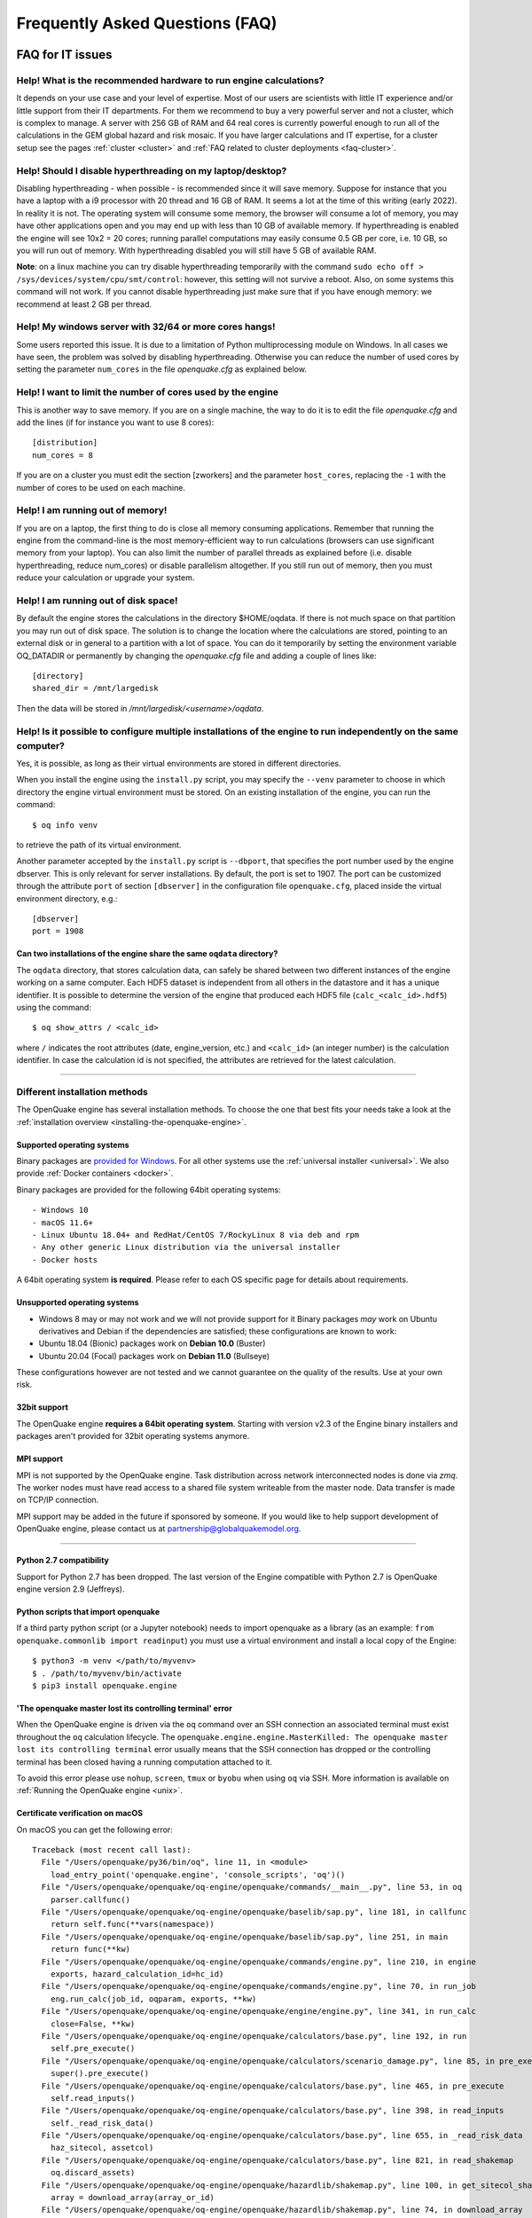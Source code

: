 .. _faq:

Frequently Asked Questions (FAQ)
================================

FAQ for IT issues
-----------------

******************************************************************
Help! What is the recommended hardware to run engine calculations?
******************************************************************

It depends on your use case and your level of expertise. Most of our users are scientists with little IT experience
and/or little support from their IT departments. For them we recommend to buy a very powerful server and not a cluster,
which is complex to manage. A server with 256 GB of RAM and 64 real cores is currently powerful enough to run all of the
calculations in the GEM global hazard and risk mosaic. If you have larger calculations and IT expertise, for a cluster
setup see the pages :ref:`cluster <cluster>` 
and :ref:`FAQ related to cluster deployments <faq-cluster>`.

***********************************************************
Help! Should I disable hyperthreading on my laptop/desktop?
***********************************************************

Disabling hyperthreading - when possible - is recommended since it
will save memory. Suppose for instance that you have a laptop with a
i9 processor with 20 thread and 16 GB of RAM. It seems a lot at the
time of this writing (early 2022). In reality it is not. The operating
system will consume some memory, the browser will consume a lot of
memory, you may have other applications open and you may end up with
less than 10 GB of available memory. If hyperthreading is enabled the
engine will see 10x2 = 20 cores; running parallel computations may
easily consume 0.5 GB per core, i.e. 10 GB, so you will run out of
memory. With hyperthreading disabled you will still have 5 GB of
available RAM.

**Note**: on a linux machine you can try disable hyperthreading temporarily with the command ``sudo echo off >
/sys/devices/system/cpu/smt/control``: however, this setting will not survive a reboot. Also, on some systems this
command will not work. If you cannot disable hyperthreading just make sure that if you have enough memory: we
recommend at least 2 GB per thread.

*******************************************************
Help! My windows server with 32/64 or more cores hangs!
*******************************************************

Some users reported this issue. It is due to a limitation of Python
multiprocessing module on Windows. In all cases we have seen, the
problem was solved by disabling hyperthreading. Otherwise you can
reduce the number of used cores by setting the parameter ``num_cores``
in the file `openquake.cfg` as explained below.

************************************************************
Help! I want to limit the number of cores used by the engine
************************************************************

This is another way to save memory. If you are on a single machine,
the way to do it is to edit the file `openquake.cfg` and add the lines
(if for instance you want to use 8 cores)::

	[distribution]
	num_cores = 8

If you are on a cluster you must edit the section [zworkers] and the
parameter ``host_cores``, replacing the ``-1`` with the number of
cores to be used on each machine.

*********************************
Help! I am running out of memory!
*********************************

If you are on a laptop, the first thing to do is close all memory consuming applications. Remember that running the
engine from the command-line is the most memory-efficient way to run calculations (browsers can use significant memory
from your laptop). You can also limit the number of parallel threads as explained before (i.e. disable hyperthreading,
reduce num_cores) or disable parallelism altogether. If you still run out of memory, then you must reduce your
calculation or upgrade your system.

*************************************
Help! I am running out of disk space!
*************************************

By default the engine stores the calculations in the directory $HOME/oqdata.
If there is not much space on that partition you may run out of disk space.
The solution is to change the location where the calculations are stored,
pointing to an external disk or in general to a partition with a lot of
space. You can do it temporarily by setting the environment variable
OQ_DATADIR or permanently by changing the `openquake.cfg` file and
adding a couple of lines like::

  [directory]
  shared_dir = /mnt/largedisk

Then the data will be stored in `/mnt/largedisk/<username>/oqdata`.

*****************************************************************************************************************
Help! Is it possible to configure multiple installations of the engine to run independently on the same computer?
*****************************************************************************************************************

Yes, it is possible, as long as their virtual environments are stored in different directories.

When you install the engine using the ``install.py`` script, you may specify the ``--venv`` parameter to choose in which
directory the engine virtual environment must be stored. On an existing installation of the engine, you can run the
command::

	$ oq info venv

to retrieve the path of its virtual environment.

Another parameter accepted by the ``install.py`` script is
``--dbport``, that specifies the port number used by the engine
dbserver. This is only relevant for server installations.  By default,
the port is set to 1907. The port can be customized through the
attribute ``port`` of section ``[dbserver]`` in the configuration file
``openquake.cfg``, placed inside the virtual environment directory,
e.g.::

	[dbserver]
        port = 1908

########################################################################
Can two installations of the engine share the same ``oqdata`` directory?
########################################################################

The ``oqdata`` directory, that stores calculation data, can safely be shared between two different instances of the
engine working on a same computer. Each HDF5 dataset is independent from all others in the datastore and it has a unique
identifier. It is possible to determine the version of the engine that produced each HDF5 file (``calc_<calc_id>.hdf5``)
using the command::

	$ oq show_attrs / <calc_id>

where ``/`` indicates the root attributes (date, engine_version, etc.) and ``<calc_id>`` (an integer number) is the
calculation identifier. In case the calculation id is not specified, the attributes are retrieved for the latest
calculation.

-------

******************************
Different installation methods
******************************

The OpenQuake engine has several installation methods. To choose the one that best fits your needs take a look at the
:ref:`installation overview <installing-the-openquake-engine>`.

###########################
Supported operating systems
###########################

Binary packages are `provided for Windows <https://downloads.openquake.org/pkgs/windows/oq-engine>`__.  For all other
systems use the :ref:`universal installer <universal>`. We also provide :ref:`Docker containers <docker>`.

Binary packages are provided for the following 64bit operating systems::

- Windows 10
- macOS 11.6+
- Linux Ubuntu 18.04+ and RedHat/CentOS 7/RockyLinux 8 via deb and rpm
- Any other generic Linux distribution via the universal installer
- Docker hosts

A 64bit operating system **is required**. Please refer to each OS specific page for details about requirements.

.. _unsupported-operating-systems:

#############################
Unsupported operating systems
#############################

- Windows 8 may or may not work and we will not provide support for it Binary packages *may* work on Ubuntu derivatives and Debian if the dependencies are satisfied; these configurations are known to work:
- Ubuntu 18.04 (Bionic) packages work on **Debian 10.0** (Buster)
- Ubuntu 20.04 (Focal) packages work on **Debian 11.0** (Bullseye)

These configurations however are not tested and we cannot guarantee on the quality of the results. Use at your own risk.

#############
32bit support
#############

The OpenQuake engine **requires a 64bit operating system**. Starting with version v2.3 of the Engine binary installers
and packages aren't provided for 32bit operating systems anymore.

.. _mpi-support:

###########
MPI support
###########

MPI is not supported by the OpenQuake engine. Task distribution across network interconnected nodes is done via *zmq*.
The worker nodes must have read access to a shared file system writeable from the master node. Data transfer is made on
TCP/IP connection.

MPI support may be added in the future if sponsored by someone. If you would like to help support development of
OpenQuake engine, please contact us at partnership@globalquakemodel.org.

-------

########################
Python 2.7 compatibility
########################

Support for Python 2.7 has been dropped. The last version of the Engine compatible with Python 2.7 is
OpenQuake engine version 2.9 (Jeffreys).

####################################
Python scripts that import openquake
####################################

If a third party python script (or a Jupyter notebook) needs to import openquake as a library
(as an example: ``from openquake.commonlib import readinput``) you must use a virtual environment and install a local
copy of the Engine::

	$ python3 -m venv </path/to/myvenv>
	$ . /path/to/myvenv/bin/activate
	$ pip3 install openquake.engine


##########################################################
'The openquake master lost its controlling terminal' error
##########################################################

When the OpenQuake engine is driven via the ``oq`` command over an SSH connection an associated terminal must exist
throughout the ``oq`` calculation lifecycle. The ``openquake.engine.engine.MasterKilled: The openquake master lost its
controlling terminal`` error usually means that the SSH connection has dropped or the controlling terminal has been
closed having a running computation attached to it.

To avoid this error please use ``nohup``, ``screen``, ``tmux`` or ``byobu`` when using ``oq`` via SSH. More information
is available on :ref:`Running the OpenQuake engine <unix>`.

.. _certificate-verification-on-macOS:

#################################
Certificate verification on macOS
#################################

On macOS you can get the following error::

	Traceback (most recent call last):
	  File "/Users/openquake/py36/bin/oq", line 11, in <module>
	    load_entry_point('openquake.engine', 'console_scripts', 'oq')()
	  File "/Users/openquake/openquake/oq-engine/openquake/commands/__main__.py", line 53, in oq
	    parser.callfunc()
	  File "/Users/openquake/openquake/oq-engine/openquake/baselib/sap.py", line 181, in callfunc
	    return self.func(**vars(namespace))
	  File "/Users/openquake/openquake/oq-engine/openquake/baselib/sap.py", line 251, in main
	    return func(**kw)
	  File "/Users/openquake/openquake/oq-engine/openquake/commands/engine.py", line 210, in engine
	    exports, hazard_calculation_id=hc_id)
	  File "/Users/openquake/openquake/oq-engine/openquake/commands/engine.py", line 70, in run_job
	    eng.run_calc(job_id, oqparam, exports, **kw)
	  File "/Users/openquake/openquake/oq-engine/openquake/engine/engine.py", line 341, in run_calc
	    close=False, **kw)
	  File "/Users/openquake/openquake/oq-engine/openquake/calculators/base.py", line 192, in run
	    self.pre_execute()
	  File "/Users/openquake/openquake/oq-engine/openquake/calculators/scenario_damage.py", line 85, in pre_execute
	    super().pre_execute()
	  File "/Users/openquake/openquake/oq-engine/openquake/calculators/base.py", line 465, in pre_execute
	    self.read_inputs()
	  File "/Users/openquake/openquake/oq-engine/openquake/calculators/base.py", line 398, in read_inputs
	    self._read_risk_data()
	  File "/Users/openquake/openquake/oq-engine/openquake/calculators/base.py", line 655, in _read_risk_data
	    haz_sitecol, assetcol)
	  File "/Users/openquake/openquake/oq-engine/openquake/calculators/base.py", line 821, in read_shakemap
	    oq.discard_assets)
	  File "/Users/openquake/openquake/oq-engine/openquake/hazardlib/shakemap.py", line 100, in get_sitecol_shakemap
	    array = download_array(array_or_id)
	  File "/Users/openquake/openquake/oq-engine/openquake/hazardlib/shakemap.py", line 74, in download_array
	    contents = json.loads(urlopen(url).read())[
	  File "/Library/Frameworks/Python.framework/Versions/3.8/lib/python3.8/urllib/request.py", line 223, in urlopen
	    return opener.open(url, data, timeout)
	  File "/Library/Frameworks/Python.framework/Versions/3.8/lib/python3.8/urllib/request.py", line 526, in open
	    response = self._open(req, data)
	  File "/Library/Frameworks/Python.framework/Versions/3.8/lib/python3.8/urllib/request.py", line 544, in _open
	    '_open', req)
	  File "/Library/Frameworks/Python.framework/Versions/3.8/lib/python3.8/urllib/request.py", line 504, in _call_chain
	    result = func(*args)
	  File "/Library/Frameworks/Python.framework/Versions/3.8/lib/python3.8/urllib/request.py", line 1361, in https_open
	    context=self._context, check_hostname=self._check_hostname)
	  File "/Library/Frameworks/Python.framework/Versions/3.8/lib/python3.8/urllib/request.py", line 1320, in do_open
	    raise URLError(err)
	urllib.error.URLError: <urlopen error [SSL: CERTIFICATE_VERIFY_FAILED] certificate verify failed (_ssl.c:852)>

Please have a look at ``/Applications/Python 3.8/ReadMe.rtf`` for possible solutions. If unsure run from a terminal the
following command::

	sudo /Applications/Python\ 3.8/install_certificates.command  # NB: use the appropriate Python version!

.. _faq-hazard:

FAQ about running hazard calculations
-------------------------------------

*************************************************************************
Can I estimate the runtime of a classical calculation without running it?
*************************************************************************

Since engine v3.15 you can. The trick is to run a reduced calculation first, by using the command::

	$ oq engine --run job.ini --sample-sources=0.01

This will reduce the number of ruptures by ~100 times so that the reduced calculation will complete in a reasonable
amount of time. Then in the log you will see the estimate runtime for the full calculation. For instance for the SHARE
model on a computer with an i7 processor you will see something like this::

	[2022-04-19 08:57:05 #4054 INFO] Estimated time 72.3 hours

The estimate is rather rough, so do not take it at the letter. The runtime can be reduced by orders of magnitude by
tuning parameters like the ``pointsource_distance`` and ``ps_grid_spacing``, discussed at length in the advanced manual.

*************************************************
How should I interpret the "Realizations" output?
*************************************************

This is explained in the :ref:`logic trees section <logic-trees>`

****************************************************************
How do I export the hazard curves/maps/uhs for each realization?
****************************************************************

By default the engine only exports statistical results, i.e. the mean hazard curves/maps/uhs. If you want the individual
results you must set ``individual_rlzs=true`` in the job.ini files. Please take care: if you have thousands of realizations
(which is quite common) the data transfer and disk space requirements will be thousands of times larger than just
returning the mean results: the calculation might fail. This is why by default ``individual_rlzs`` is false.

*************************************************************************
Argh, I forgot to set ``individual_rlzs``! Must I repeat the calculation?
*************************************************************************

No, just set ``individual_rlzs=true`` in the job.ini and run::

	$ oq engine --run job.ini --hc=<ID> --exports csv

where ``<ID>`` must be replaced with the ID of the original calculation. The individual outputs will be regenerated by
reusing the result of the previous calculation: it will be a lot faster than repeating the calculation from scratch.

*************************************************************************
Argh, I set the wrong poes in the job.ini? Must I repeat the calculation?
*************************************************************************

No, set the right poes in the job.ini and as before run::

	$ oq engine --run job.ini --hc=<ID> --exports csv

where ``<ID>`` must be replaced with the ID of the original calculation. Hazard maps and UHS can be regenerated from an
existing calculation quite efficiently.

***********************************************************
I am getting an error "disaggregation matrix is too large"!
***********************************************************

This means that you have too many disaggregation bins. Please act on the binning parameters, i.e. on ``mag_bin_width``,
``distance_bin_width``, ``coordinate_bin_width``, ``num_epsilon_bins``. The most relevant parameter is ``coordinate_bin_width``
which is quadratic: for instance by changing from ``coordinate_bin_width=0.1`` to ``coordinate_bin_width=1.0`` the size of
your disaggregation matrix will be reduced by 100 times.

************************************************************************
What is the relation between sources, ruptures, events and realizations?
************************************************************************

A single rupture can produce multiple seismic events during the investigation time. How many depends on the number of
stochastic event sets, on the rupture occurrence rate and on the ``ses_seed`` parameters, as explained
:ref:`here <rupture-sampling-how-does-it-work>`. In the
engine a rupture is uniquely identified by a rupture ID, which is a 32 bit positive integer. Starting from engine v3.7,
seismic events are uniquely identified by an event ID, which is a 32 bit positive integer. The relation between event ID
and rupture ID is given encoded in the ``events`` table in the datastore, which also contains the realization associated
to the event. The properties of the rupture generating the events can be ascertained by looking inside the ``ruptures``
table. In particular ther ``srcidx`` contains the index of the source that generated the rupture. The ``srcidx`` can be
used to extract the properties of the sources by looking inside the ``source_info`` table, which contains the ``source_id``
string used in the XML source model.

************************************************
Can I run a calculation from a Jupyter notebook?
************************************************

You can run any kind of calculation from a Jupyter notebook, but usually calculations are long and it is not convenient
to run them interactively. Scenarios are an exception, since they are usually fast, unless you use spatial correlation
with a lot of sites. Assuming the parameters of the calculation are in a ``job.ini`` file you can run the following lines
in the notebook::

	In[1]: from openquake.calculators.base import run_calc
	In[2]: calc = run_calc('job.ini')

Then you can inspect the contents of the datastore and perform your postprocessing::

	In[3]: calc.datastore.open('r')  # open the datastore for reading

The inner format of the datastore is not guaranteed to be the same across releases and it is not documented, so this
approach is recommended to the most adventurous people.

***************************************************************
how do I plot/analyze/postprocess the results of a calculation?
***************************************************************

The official way to plot the result of a calculation is to use the `QGIS plugin <https://plugins.qgis.org/plugins/svir/>`_. There is also a command `oq plot` included with the engine distribution with some capabilities, please run

$ oq plot examples

to get the full list of available plots.

However you may want a kind of plot which is not available, or you may
want to batch-produce hundreds of plots, or you may want to plot the
results of a postprocessing operation. In such cases you need to use
the extract API and to write your own plotting/postprocessing code.

.. _faq-risk:

FAQ about running risk calculations
-----------------------------------

***********************************************************************************************
What implications do ``random_seed``, ``ses_seed``, and ``master_seed`` have on my calculation?
***********************************************************************************************

The OpenQuake engine uses (Monte Carlo) sampling strategies for propagating epistemic uncertainty at various stages in a
calculation. The sampling is based on numpy's pseudo-random number generator. Setting a 'seed' is useful for controlling
the initialization of the random number generator, and repeating a calculation using the same seed should result in
identical random numbers being generated each time.

Three different seeds are currently recognized and used by the OpenQuake engine.

- ``random_seed`` is the seed that controls the sampling of branches from both the source model logic tree and the ground motion model logic tree, when the parameter ``number_of_logic_tree_samples`` is non-zero. It affects both classical calculations and event based calculations.
- ``ses_seed`` is the seed that controls the sampling of the ruptures in an event based calculation (but notice that the generation of ruptures is also affected by the ``random_seed``, unless full enumeration of the logic tree is used, due to the reasons mentioned in the previous paragraph). It is also used to generate rupture seeds for both event based and scenario calculations, which are in turn used for sampling ground motion values / intensities from a Ground Motion Model, when the parameter ``truncation_level`` is non-zero. NB: before engine v3.11, sampling ground motion values / intensities from a GMM in a scenario calculation was incorrectly controlled by the ``random_seed`` and not the ``ses_seed``.
- ``master_seed`` is used when generating the epsilons in a calculation involving vulnerability functions with non-zero coefficients of variations. This is a purely risk-related seed, while the previous two are hazard-related seeds.

***************************************************************************************************************************************************************************************************************************
What values should I use for ``investigation_time``, ``ses_per_logic_tree_path``, and ``number_of_logic_tree_samples`` in my calculation? And what does the ``risk_investigation_time`` parameter for risk calculations do?
***************************************************************************************************************************************************************************************************************************

Setting the ``number_of_logic_tree_samples`` is relatively straightforward. This parameter controls the method used for
propagation of epistemic uncertainty represented in the logic-tree structure and calculation of statistics such as the
mean, median, and quantiles of key results.

``number_of_logic_tree_samples = 0`` implies that the engine will perform a so-called 'full-enumeration' of the
logic-tree, i.e., it will compute the requested results for every end-branch, or 'path' in the logic-tree. Statistics
are then computed with consideration of the relative weights assigned to each end-branch.

For models that have complex logic-trees containing thousands, or even millions of end-branches, a full-enumeration
calculation will be computationally infeasible. In such cases, a sampling strategy might be more preferable and much
more tractable. Setting, for instance, ``number_of_logic_tree_samples = 100`` implies that the engine will randomly
choose (i.e., 'sample') 100 end-branches from the complete logic-tree based on the weight assignments. The requested
results will be computed for each of these 100 sampled end-branches. Statistics are then computed using the results from
the 100 sampled end-branches, where the 100 sampled end-branches are considered to be equi-weighted (1/100 weight for each
sampled end-branch). Note that once the end-branches have been chosen for the calculation, the initial weights assigned
in the logic-tree files have no further role to play in the computation of the statistics of the requested results. As
mentioned in the previous section, changing the ``random_seed`` will result in a different set of paths or end-branches
being sampled.

The ``risk_investigation_time`` parameter is also fairly straightforward. It affects only the risk part of the computation
and does not affect the hazard calculations or results. Two of the most common risk metrics are (1) the time-averaged risk
value (damages, losses, fatalities) for a specified time-window, and (2) the risk values (damages, losses, fatalities)
corresponding to a set of return periods. The ``risk_investigation_time`` parameter controls the time-window used for
computing the former category of risk metrics. Specifically, setting ``risk_investigation_time = 1`` will produce average
annual risk values; such as average annual collapses, average annual losses, and average annual fatalities. This parameter
does not affect the computation of the latter category of risk metrics. For example, the loss exceedance curves will
remain the same irrespective of the value set for ``risk_investigation_time``, provided all other parameters are kept the
same.

Next, we come to the two parameters ``investigation_time`` and ``ses_per_logic_tree_path``.

If the hazard model includes time-dependent sources, the choice of the ``investigation_time`` will most likely be dictated
by the source model(s), and the engine will raise an error unless you set the value to that required by the source
model(s). In this case, the ``ses_per_logic_tree_path`` parameter can be used to control the effective length of the
stochastic event-set (or event catalog) for each end-branch, or 'path', for both full-enumeration and sampling-based
calculations. As an example, suppose that the hazard model requires you to set ``investigation_time = 1``, because the
source model defines 1-year occurrence probabilities for the seismic sources. Further, suppose you have decided to sample
100 branches from the complete logic-tree as your strategy to propagate epistemic uncertainty. Now, setting
``ses_per_logic_tree_path = 10000`` will imply that the engine will generate 10,000 'event-sets' for each of the 100
sampled branches, where each 'event-set' spans 1 year. Note that some of these 1-year event-sets could be empty, implying
that no events were generated in those particular 1-year intervals.

On the other hand, if the hazard model contains only time-independent sources, there is no hard constraint on the
``investigation_time`` parameter. In this case, the ``ses_per_logic_tree_path`` parameter can be used in conjunction with
the ``investigation_time`` to control the effective length of the stochastic event-set (or event catalog) for each
end-branch, or 'path', for both full-enumeration and sampling-based calculations. For instance, the following three
calculation settings would produce statistically equivalent risk results:

**Calculation 1**

::

	number_of_logic_tree_samples = 0
	investigation_time = 1
	ses_per_logic_tree_path = 10000
	risk_investigation_time = 1

**Calculation 2**

::

	number_of_logic_tree_samples = 0
	investigation_time = 50
	ses_per_logic_tree_path = 200
	risk_investigation_time = 1

**Calculation 3**

::

	number_of_logic_tree_samples = 0
	investigation_time = 10000
	ses_per_logic_tree_path = 1
	risk_investigation_time = 1

The effective catalog length per branch in such cases is ``investigation_time × ses_per_logic_tree_path``. The choice of
how to split the effective catalog length amongst the two parameters is up to the modeller/analyst's preferrence, and
there are no performance implications for perferring particular choices.

Note that if you were also computing hazard curves and maps in the above example calculations, the hazard curves output
in the first calculation would provide probabilities of exceedance in 1 year, whereas the hazard curves output in the
second calculation would provide probabilities of exceedance in 50 years. All **risk** results for the three calculations
will be statistically identical.

*************************************************************************
Why I am getting the warning "A big variation in the losses is expected"?
*************************************************************************

In event based risk calculations the warning means that your effective
investigation time is too small, you do not have enough events to have
sensible statistics and therefore your loss curves will strongly
depend on the choice of the `ses_seed`. The solution is to increase
the parameters `number_of_logic_tree_samples`,
`ses_per_logic_tree_path` or `investigation_time`.

The way the engine determines that the effective investigation time is
insufficient is to split the event IDs in two sets of odd and even
IDs.  If the number of relevant events is large, you expect the two
sets to be statistically equivalent and to produce very similar loss
curves; on the other hand, if you get the warning, it means that the
odd and even loss curves are quite different. Notice that the relevant
events are the ones corresponding to nonzero losses, therefore for
fatalities it is quite common to get the warning. In that case you can
accept that the precision on such curves is low and go on, since it
could be impractical to increase the effective investigation time (in
the sense that the calculation could get too slow or could even not
run due to out-of-memory/out-of-disk-space errors).

The command `oq show delta_loss:<loss_index>` displays the loss curves
for the odd and even sets of relevant events, so that you can get an idea
of the discrepancies. It is always available, even if the warning is
not displayed. The loss indexes corresponding to nonzero losses
can be extracted with the command::

  $ oq show loss_ids
  | loss_type     | loss_id |
  |---------------+---------|
  | nonstructural | 2       |
  | structural    | 3       |

For instance the even/odd loss curve for `nonstructural` can be displayed
as follows::

 $ oq show delta_loss:2
               loss          even           odd     delta
 5     9.794486e+07  8.659461e+07  1.026752e+08  0.084961
 10    2.627667e+08  2.463170e+08  2.913166e+08  0.083699
 20    5.115378e+08  5.389827e+08  5.060021e+08  0.031561
 50    9.174307e+08  9.665251e+08  8.286646e+08  0.076794
 100   1.214801e+09  1.126333e+09  1.305085e+09  0.073518
 200   2.018548e+09  1.718065e+09  2.063922e+09  0.091449
 500   3.366133e+09  2.235775e+09  5.022807e+09  0.383964
 1000  5.022807e+09  3.366133e+09  8.697419e+09  0.441933

That gives an indication of the error on the loss curve, which is normally
quite large. The `delta` is the relative error computed with the formula::

 delta = |loss_even - loss_odd| / (loss_even + loss_odd)

In many cases there is nothing you can do about that since
the statistical error goes down with `1 / sqrt(num_events)` and therefore
it requires a quadratic effort to reduce it (i.e. 100 times more
computations only reduce the error 10 times).

In scenario risk calculations there are no loss curves, however you can
still get the same warning if the average losses (averaged over the number
of events) are quite different between odd and even events. In that case
you can get something as follows::

  $ oq show delta_loss:1
             even           odd     delta
  0  5.242724e+09  5.175095e+09  0.006492
  1  4.857120e+09  5.470883e+09  0.059427

where the index correspond to the realization index (i.e. the GSIM).

***************************************
Can I disaggregate my losses by source?
***************************************

Starting from engine v3.10 you can get a summary of the total losses across your portfolio of assets arising from each
seismic source, over the effective investigation time. For instance run the event based risk demo as follows::

	$ oq engine --run job.ini

and export the output "Source Loss Table". You should see a table like the one below:

+------------+---------------+----------------+
| **source** | **loss_type** | **loss_value** |
+============+===============+================+
|    231     | nonstructural |  1.07658E+10   |
+------------+---------------+----------------+
|    231     |  structural   |  1.63773E+10   |
+------------+---------------+----------------+
|    386     | nonstructural |  3.82246E+07   |
+------------+---------------+----------------+
|    386     |  structural   |  6.18172E+07   |
+------------+---------------+----------------+
|    238     | nonstructural |  2.75016E+08   |
+------------+---------------+----------------+
|    238     |  structural   |  4.58682E+08   |
+------------+---------------+----------------+
|    239     | nonstructural |  4.51321E+05   |
+------------+---------------+----------------+
|    239     |  structural   |  7.62048E+05   |
+------------+---------------+----------------+
|    240     | nonstructural |  9.49753E+04   |
+------------+---------------+----------------+
|    240     |  structural   |  1.58884E+05   |
+------------+---------------+----------------+
|    280     | nonstructural |  6.44677E+03   |
+------------+---------------+----------------+
|    280     |  structural   |  1.14898E+04   |
+------------+---------------+----------------+
|    374     | nonstructural |  8.14875E+07   |
+------------+---------------+----------------+
|    374     |  structural   |  1.35158E+08   |
+------------+---------------+----------------+
|     ⋮      |       ⋮       |        ⋮       |
+------------+---------------+----------------+

from which one can infer the sources causing the highest total losses for the portfolio of assets within the specified
effective investigation time.

*************************************************************************
How does the engine compute loss curves (a.k.a. Probable Maximum Losses)?
*************************************************************************

The PML for a given return period is built from the losses in the event loss table. The algorithm used is documented in
detail in the advanced manual at the end of the section about risk calculations. The section also explains why sometimes
the PML or the loss curves contain NaN values (the effective investigation time is too short compared to the return
period). Finally, it also explains why the PML is not additive.

.. _faq-cluster:

FAQ related to cluster deployments
----------------------------------

***************************************************************************
What it is the proper way to install the engine on a supercomputer cluster?
***************************************************************************

Normally a supercomputer cluster cannot be fully assigned to the OpenQuake engine, so you cannot perform the :ref:`regular
cluster installation <cluster>`. We suggest to do the following instead:

- install the engine in server mode on the machine that will host the database and set ``shared_dir=/opt/openquake`` in the openquake.cfg file; such machine can have low specs; optionally, you can run the WebUI there, so that the users can easily download the results
- expose /opt/openquake to all the machines in the cluster by using a read-write shared filesystem
- then run the calculations on the other cluster nodes; the outputs will be saved in /opt/openquake/oqdata and the code will be read from /opt/openquake/venv; this will work if all the nodes have a vanilla python installation consistent with the one on the database machine.

*********************************************
Recover after a Out Of Memory (OOM) condition
*********************************************

When an Out Of Memory (OOM) condition occours on the master node the ``oq`` process is terminated by the operating system
OOM killer via a ``SIGKILL`` signal.

Due to the forcefully termination of ``oq``, processes may be left running, using resources (both CPU and RAM), until
the task execution reaches an end.

To free up resources for a new run **you must kill all openquake processes on the workers nodes**; this will stop any
other running computation which is anyway highly probable to be already broken due to the OOM condition on the master
node.

***********************************
error: OSError: Unable to open file
***********************************

A more detailed stack trace::

	OSError:
	  File "/opt/openquake/lib/python3.8/site-packages/openquake/baselib/parallel.py", line 312, in new
	    val = func(*args)
	  File "/opt/openquake/lib/python3.8/site-packages/openquake/baselib/parallel.py", line 376, in gfunc
	    yield func(*args)
	  File "/opt/openquake/lib/python3.8/site-packages/openquake/calculators/classical.py", line 301, in build_hazard_stats
	    pgetter.init()  # if not already initialized
	  File "/opt/openquake/lib/python3.8/site-packages/openquake/calculators/getters.py", line 69, in init
	    self.dstore = hdf5.File(self.dstore, 'r')
	  File "/opt/openquake/lib64/python3.8/site-packages/h5py/_hl/files.py", line 312, in __init__
	    fid = make_fid(name, mode, userblock_size, fapl, swmr=swmr)
	  File "/opt/openquake/lib64/python3.8/site-packages/h5py/_hl/files.py", line 142, in make_fid
	    fid = h5f.open(name, flags, fapl=fapl)
	  File "h5py/_objects.pyx", line 54, in h5py._objects.with_phil.wrapper
	  File "h5py/_objects.pyx", line 55, in h5py._objects.with_phil.wrapper
	  File "h5py/h5f.pyx", line 78, in h5py.h5f.open
	OSError: Unable to open file (unable to open file: name = '/home/openquake/oqdata/cache_1.hdf5', errno = 2, error message = 'No such file or directory', flags = 0, o_flags = 0)

This happens when the :ref:`shared dir <cluster>`
is not configured properly and workers cannot access data from the master node. Please note that starting with OpenQuake
engine 3.3 the shared directory is required on multi-node deployments.

You can get more information about setting up the shared directory on the :ref:`cluster installation page <cluster>`.

-------

********
Get help
********

If you need help or have questions/comments/feedback for us, you can subscribe to the OpenQuake engine users mailing list:
https://groups.google.com/g/openquake-users
